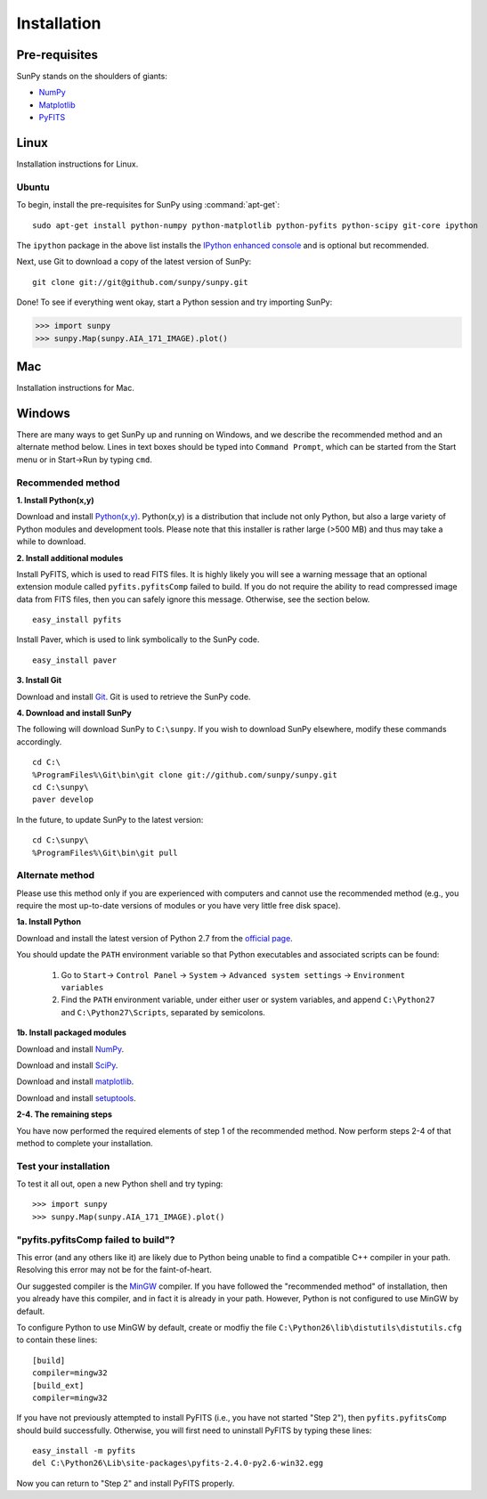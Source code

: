 ------------
Installation
------------
Pre-requisites
--------------
SunPy stands on the shoulders of giants:

* `NumPy <http://numpy.scipy.org/>`_
* `Matplotlib <http://matplotlib.sourceforge.net/>`_
* `PyFITS <http://www.stsci.edu/resources/software_hardware/pyfits>`_

Linux
-----
Installation instructions for Linux.

Ubuntu
^^^^^^
To begin, install the pre-requisites for SunPy using :command:`apt-get`: ::

    sudo apt-get install python-numpy python-matplotlib python-pyfits python-scipy git-core ipython

The ``ipython`` package in the above list installs the `IPython enhanced console 
<http://ipython.scipy.org/moin/>`_ and is optional but recommended.

Next, use Git to download a copy of the latest version of SunPy: ::

    git clone git://git@github.com/sunpy/sunpy.git

Done! To see if everything went okay, start a Python session and try importing
SunPy:

>>> import sunpy
>>> sunpy.Map(sunpy.AIA_171_IMAGE).plot()

Mac
---
Installation instructions for Mac.

Windows
-------
There are many ways to get SunPy up and running on Windows, and we describe the recommended method and an alternate method below.  Lines in text boxes should be typed into ``Command Prompt``, which can be started from the Start menu or in Start->Run by typing ``cmd``.

Recommended method
^^^^^^^^^^^^^^^^^^

**1. Install Python(x,y)**

Download and install `Python(x,y) <https://code.google.com/p/pythonxy/wiki/Downloads>`_.  Python(x,y) is a distribution that include not only Python, but also a large variety of Python modules and development tools.  Please note that this installer is rather large (>500 MB) and thus may take a while to download.

**2. Install additional modules**

Install PyFITS, which is used to read FITS files.  It is highly likely you will see a warning message that an optional extension module called ``pyfits.pyfitsComp`` failed to build.  If you do not require the ability to read compressed image data from FITS files, then you can safely ignore this message.  Otherwise, see the section below. ::

    easy_install pyfits

Install Paver, which is used to link symbolically to the SunPy code. ::

    easy_install paver

**3. Install Git**

Download and install `Git <https://code.google.com/p/msysgit/downloads/list?can=3>`_.  Git is used to retrieve the SunPy code.

**4. Download and install SunPy**

The following will download SunPy to ``C:\sunpy``.  If you wish to download SunPy elsewhere, modify these commands accordingly. ::

    cd C:\
    %ProgramFiles%\Git\bin\git clone git://github.com/sunpy/sunpy.git
    cd C:\sunpy\
    paver develop

In the future, to update SunPy to the latest version: ::

    cd C:\sunpy\
    %ProgramFiles%\Git\bin\git pull


Alternate method
^^^^^^^^^^^^^^^^

Please use this method only if you are experienced with computers and cannot use the recommended method (e.g., you require the most up-to-date versions of modules or you have very little free disk space).

**1a. Install Python**

Download and install the latest version of Python 2.7 from the `official page <http://www.python.org/getit/>`_.

You should update the ``PATH`` environment variable so that Python executables and associated scripts can be found:

    1. Go to ``Start``-> ``Control Panel`` -> ``System`` -> ``Advanced system settings`` -> ``Environment variables``
    2. Find the ``PATH`` environment variable, under either user or system variables, and append ``C:\Python27`` and ``C:\Python27\Scripts``, separated by semicolons.
    

**1b. Install packaged modules**

Download and install `NumPy <http://sourceforge.net/projects/numpy/files/NumPy/1.6.1/numpy-1.6.1-win32-superpack-python2.7.exe/download>`_.

Download and install `SciPy <http://sourceforge.net/projects/scipy/files/scipy/0.9.0/scipy-0.9.0-win32-superpack-python2.7.exe/download>`_.

Download and install `matplotlib <http://sourceforge.net/projects/matplotlib/files/matplotlib/matplotlib-1.0.1/matplotlib-1.0.1.win32-py2.7.exe/download>`_.

Download and install `setuptools 
<http://pypi.python.org/packages/2.7/s/setuptools/setuptools-0.6c11.win32-py2.7.exe>`_.


**2-4. The remaining steps**

You have now performed the required elements of step 1 of the recommended method.  Now perform steps 2-4 of that method to complete your installation.


Test your installation
^^^^^^^^^^^^^^^^^^^^^^

To test it all out, open a new Python shell and try typing: ::

>>> import sunpy
>>> sunpy.Map(sunpy.AIA_171_IMAGE).plot()


"pyfits.pyfitsComp failed to build"?
^^^^^^^^^^^^^^^^^^^^^^^^^^^^^^^^^^^^

This error (and any others like it) are likely due to Python being unable to find a compatible C++ compiler in your path.  Resolving this error may not be for the faint-of-heart.

Our suggested compiler is the `MinGW <http://www.mingw.org/>`_ compiler.  If you have followed the "recommended method" of installation, then you already have this compiler, and in fact it is already in your path.  However, Python is not configured to use MinGW by default.

To configure Python to use MinGW by default, create or modfiy the file ``C:\Python26\lib\distutils\distutils.cfg`` to contain these lines: ::

    [build]
    compiler=mingw32
    [build_ext]
    compiler=mingw32

If you have not previously attempted to install PyFITS (i.e., you have not started "Step 2"), then ``pyfits.pyfitsComp`` should build successfully.  Otherwise, you will first need to uninstall PyFITS by typing these lines: ::

    easy_install -m pyfits
    del C:\Python26\Lib\site-packages\pyfits-2.4.0-py2.6-win32.egg

Now you can return to "Step 2" and install PyFITS properly.
